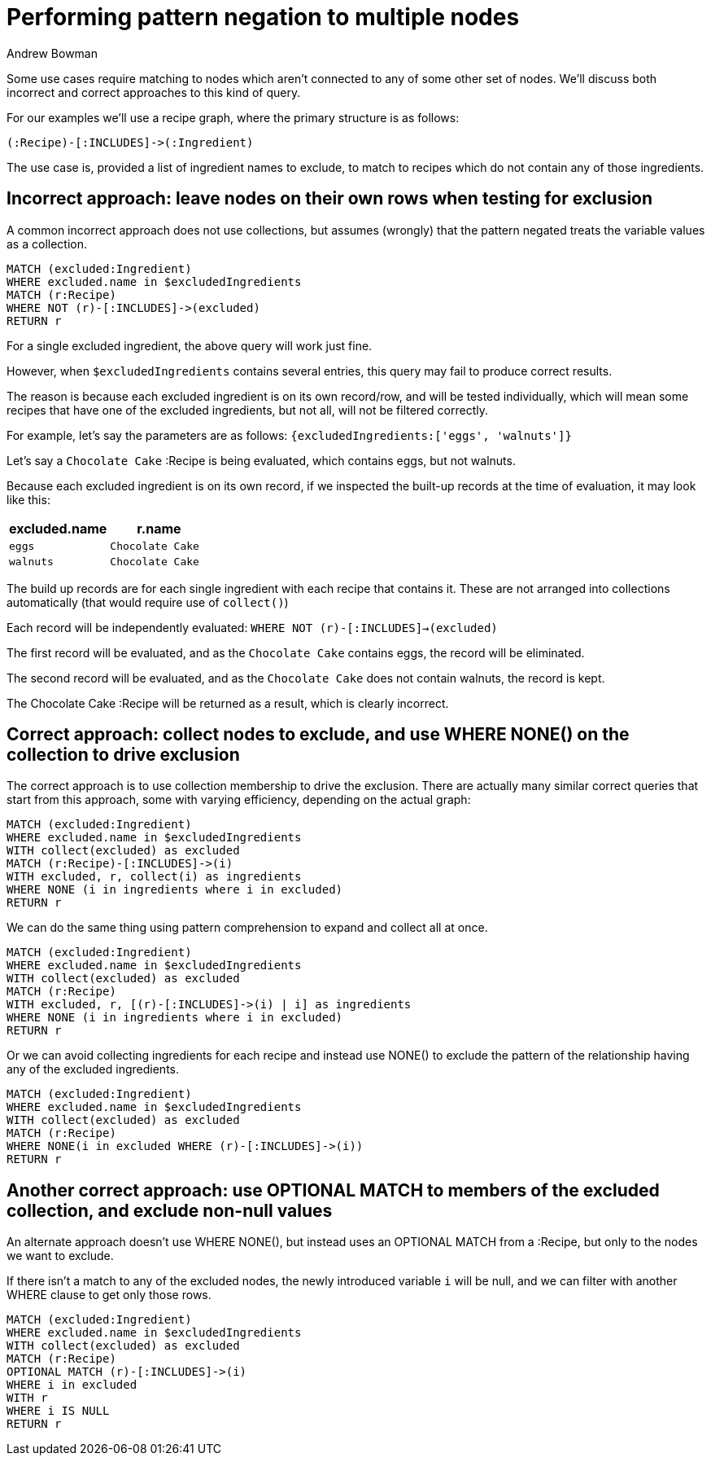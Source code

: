 = Performing pattern negation to multiple nodes
:slug: performing-pattern-negation
:author: Andrew Bowman
:neo4j-versions: all
:tags: performance, cypher
:public:
:category: cypher

Some use cases require matching to nodes which aren't connected to any of some other set of nodes.
We'll discuss both incorrect and correct approaches to this kind of query.

For our examples we'll use a recipe graph, where the primary structure is as follows:

[source,cypher]
----
(:Recipe)-[:INCLUDES]->(:Ingredient)
----

The use case is, provided a list of ingredient names to exclude, to match to recipes which do not contain any of those ingredients.


== Incorrect approach: leave nodes on their own rows when testing for exclusion

A common incorrect approach does not use collections, but assumes (wrongly) that the pattern negated treats the variable values as a collection.

[source,cypher]
----
MATCH (excluded:Ingredient)
WHERE excluded.name in $excludedIngredients
MATCH (r:Recipe)
WHERE NOT (r)-[:INCLUDES]->(excluded)
RETURN r
----

For a single excluded ingredient, the above query will work just fine.

However, when `$excludedIngredients` contains several entries, this query may fail to produce correct results.

The reason is because each excluded ingredient is on its own record/row, and will be tested individually, which will mean some recipes that have one of the excluded ingredients, but not all, will not be filtered correctly.

For example, let's say the parameters are as follows: `{excludedIngredients:['eggs', 'walnuts']}`

Let's say a `Chocolate Cake` :Recipe is being evaluated, which contains eggs, but not walnuts.

Because each excluded ingredient is on its own record, if we inspected the built-up records at the time of evaluation, it may look like this:

[opts=header,cols="m,m"]
|===
| excluded.name | r.name
| eggs | Chocolate Cake
| walnuts | Chocolate Cake
|===

The build up records are for each single ingredient with each recipe that contains it.
These are not arranged into collections automatically (that would require use of `collect()`)

Each record will be independently evaluated: `WHERE NOT (r)-[:INCLUDES]->(excluded)`

The first record will be evaluated, and as the `Chocolate Cake` contains eggs, the record will be eliminated.

The second record will be evaluated, and as the `Chocolate Cake` does not contain walnuts, the record is kept.

The Chocolate Cake :Recipe will be returned as a result, which is clearly incorrect.

== Correct approach: collect nodes to exclude, and use WHERE NONE() on the collection to drive exclusion

The correct approach is to use collection membership to drive the exclusion. There are actually many similar correct queries that start from this approach, some with varying efficiency, depending on the actual graph:

[source,cypher]
----
MATCH (excluded:Ingredient)
WHERE excluded.name in $excludedIngredients
WITH collect(excluded) as excluded
MATCH (r:Recipe)-[:INCLUDES]->(i)
WITH excluded, r, collect(i) as ingredients
WHERE NONE (i in ingredients where i in excluded)
RETURN r
----

We can do the same thing using pattern comprehension to expand and collect all at once.

[source,cypher]
----
MATCH (excluded:Ingredient)
WHERE excluded.name in $excludedIngredients
WITH collect(excluded) as excluded
MATCH (r:Recipe)
WITH excluded, r, [(r)-[:INCLUDES]->(i) | i] as ingredients
WHERE NONE (i in ingredients where i in excluded)
RETURN r
----

Or we can avoid collecting ingredients for each recipe and instead use NONE() to exclude the pattern of the relationship having any of the excluded ingredients.

[source,cypher]
----
MATCH (excluded:Ingredient)
WHERE excluded.name in $excludedIngredients
WITH collect(excluded) as excluded
MATCH (r:Recipe)
WHERE NONE(i in excluded WHERE (r)-[:INCLUDES]->(i))
RETURN r
----

== Another correct approach: use OPTIONAL MATCH to members of the excluded collection, and exclude non-null values

An alternate approach doesn't use WHERE NONE(), but instead uses an OPTIONAL MATCH from a :Recipe, but only to the nodes we want to exclude.

If there isn't a match to any of the excluded nodes, the newly introduced variable `i` will be null, and we can filter with another WHERE clause to get only those rows.

[source,cypher]
----
MATCH (excluded:Ingredient)
WHERE excluded.name in $excludedIngredients
WITH collect(excluded) as excluded
MATCH (r:Recipe)
OPTIONAL MATCH (r)-[:INCLUDES]->(i)
WHERE i in excluded
WITH r
WHERE i IS NULL
RETURN r
----

